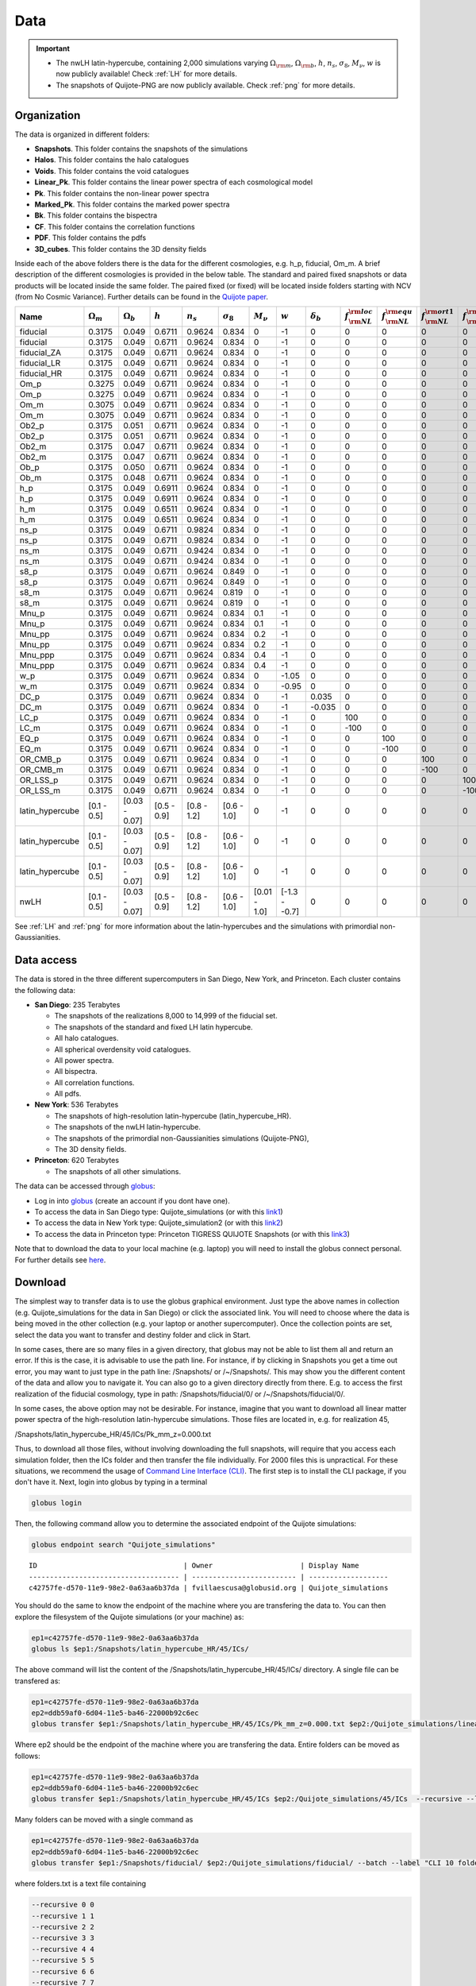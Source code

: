 ****
Data
****

.. important::

   - The nwLH latin-hypercube, containing 2,000 simulations varying :math:`\Omega_{\rm m}`, :math:`\Omega_{\rm b}`, :math:`h`, :math:`n_s`, :math:`\sigma_8`, :math:`M_\nu`, :math:`w` is now publicly available! Check :ref:`LH` for more details.
   - The snapshots of Quijote-PNG are now publicly available. Check :ref:`png` for more details.

   


Organization
------------

The data is organized in different folders:

- **Snapshots**. This folder contains the snapshots of the simulations
- **Halos**. This folder contains the halo catalogues
- **Voids**. This folder contains the void catalogues
- **Linear_Pk**. This folder contains the linear power spectra of each cosmological model
- **Pk**. This folder contains the non-linear power spectra
- **Marked_Pk**. This folder contains the marked power spectra
- **Bk**. This folder contains the bispectra 
- **CF**. This folder contains the correlation functions
- **PDF**. This folder contains the pdfs
- **3D_cubes**. This folder contains the 3D density fields

Inside each of the above folders there is the data for the different cosmologies, e.g. h_p, fiducial, Om_m. A brief description of the different cosmologies is provided in the below table. The standard and paired fixed snapshots or data products will be located inside the same folder. The paired fixed (or fixed) will be located inside folders starting with NCV (from No Cosmic Variance). Further details can be found in the `Quijote paper <https://arxiv.org/abs/1909.05273>`_. 


+-------------------+-------------------------+-------------------+--------------+-------------+-------------------+---------------+---------------+------------------+------------------------------+------------------------------+-------------------------------+-------------------------------+--------------+----------------+------------+-------------------+---------------------+
| Name              | :math:`\Omega_m`        | :math:`\Omega_b`  | :math:`h`    | :math:`n_s` |  :math:`\sigma_8` | :math:`M_\nu` | :math:`w`     | :math:`\delta_b` | :math:`f_{\rm NL}^{\rm loc}` | :math:`f_{\rm NL}^{\rm equ}` | :math:`f_{\rm NL}^{\rm ort1}` | :math:`f_{\rm NL}^{\rm ort2}` | realizations | simulations    | ICs        | :math:`N_c^{1/3}` | :math:`N_\nu^{1/3}` |
+===================+=========================+===================+==============+=============+===================+===============+===============+==================+==============================+==============================+===============================+===============================+==============+================+============+===================+=====================+
|          fiducial |                  0.3175 |             0.049 |       0.6711 |      0.9624 |             0.834 |             0 |            -1 |                0 |                            0 |                            0 |                             0 |                             0 |       15,000 |       standard |       2LPT |               512 |                   0 |
+-------------------+-------------------------+-------------------+--------------+-------------+-------------------+---------------+---------------+------------------+------------------------------+------------------------------+-------------------------------+-------------------------------+--------------+----------------+------------+-------------------+---------------------+
|          fiducial |                  0.3175 |             0.049 |       0.6711 |      0.9624 |             0.834 |             0 |            -1 |                0 |                            0 |                            0 |                             0 |                             0 |          500 |   paired fixed |       2LPT |               512 |                   0 |
+-------------------+-------------------------+-------------------+--------------+-------------+-------------------+---------------+---------------+------------------+------------------------------+------------------------------+-------------------------------+-------------------------------+--------------+----------------+------------+-------------------+---------------------+
|       fiducial_ZA |                  0.3175 |             0.049 |       0.6711 |      0.9624 |             0.834 |             0 |            -1 |                0 |                            0 |                            0 |                             0 |                             0 |          500 |       standard |  Zeldovich |               512 |                   0 |
+-------------------+-------------------------+-------------------+--------------+-------------+-------------------+---------------+---------------+------------------+------------------------------+------------------------------+-------------------------------+-------------------------------+--------------+----------------+------------+-------------------+---------------------+
|       fiducial_LR |                  0.3175 |             0.049 |       0.6711 |      0.9624 |             0.834 |             0 |            -1 |                0 |                            0 |                            0 |                             0 |                             0 |        1,000 |       standard |       2LPT |               512 |                   0 |
+-------------------+-------------------------+-------------------+--------------+-------------+-------------------+---------------+---------------+------------------+------------------------------+------------------------------+-------------------------------+-------------------------------+--------------+----------------+------------+-------------------+---------------------+
|       fiducial_HR |                  0.3175 |             0.049 |       0.6711 |      0.9624 |             0.834 |             0 |            -1 |                0 |                            0 |                            0 |                             0 |                             0 |          500 |       standard |       2LPT |             1,024 |                   0 |
+-------------------+-------------------------+-------------------+--------------+-------------+-------------------+---------------+---------------+------------------+------------------------------+------------------------------+-------------------------------+-------------------------------+--------------+----------------+------------+-------------------+---------------------+
|              Om_p |                  0.3275 |             0.049 |       0.6711 |      0.9624 |             0.834 |             0 |            -1 |                0 |                            0 |                            0 |                             0 |                             0 |          500 |       standard |       2LPT |               512 |                   0 |
+-------------------+-------------------------+-------------------+--------------+-------------+-------------------+---------------+---------------+------------------+------------------------------+------------------------------+-------------------------------+-------------------------------+--------------+----------------+------------+-------------------+---------------------+
|              Om_p |                  0.3275 |             0.049 |       0.6711 |      0.9624 |             0.834 |             0 |            -1 |                0 |                            0 |                            0 |                             0 |                             0 |          500 |   paired fixed |       2LPT |               512 |                   0 |
+-------------------+-------------------------+-------------------+--------------+-------------+-------------------+---------------+---------------+------------------+------------------------------+------------------------------+-------------------------------+-------------------------------+--------------+----------------+------------+-------------------+---------------------+
|              Om_m |                  0.3075 |             0.049 |       0.6711 |      0.9624 |             0.834 |             0 |            -1 |                0 |                            0 |                            0 |                             0 |                             0 |          500 |       standard |       2LPT |               512 |                   0 |
+-------------------+-------------------------+-------------------+--------------+-------------+-------------------+---------------+---------------+------------------+------------------------------+------------------------------+-------------------------------+-------------------------------+--------------+----------------+------------+-------------------+---------------------+
|              Om_m |                  0.3075 |             0.049 |       0.6711 |      0.9624 |             0.834 |             0 |            -1 |                0 |                            0 |                            0 |                             0 |                             0 |          500 |   paired fixed |       2LPT |               512 |                   0 |
+-------------------+-------------------------+-------------------+--------------+-------------+-------------------+---------------+---------------+------------------+------------------------------+------------------------------+-------------------------------+-------------------------------+--------------+----------------+------------+-------------------+---------------------+
|             Ob2_p |                  0.3175 |             0.051 |       0.6711 |      0.9624 |             0.834 |             0 |            -1 |                0 |                            0 |                            0 |                             0 |                             0 |          500 |       standard |       2LPT |               512 |                   0 |
+-------------------+-------------------------+-------------------+--------------+-------------+-------------------+---------------+---------------+------------------+------------------------------+------------------------------+-------------------------------+-------------------------------+--------------+----------------+------------+-------------------+---------------------+
|             Ob2_p |                  0.3175 |             0.051 |       0.6711 |      0.9624 |             0.834 |             0 |            -1 |                0 |                            0 |                            0 |                             0 |                             0 |          500 |   paired fixed |       2LPT |               512 |                   0 |
+-------------------+-------------------------+-------------------+--------------+-------------+-------------------+---------------+---------------+------------------+------------------------------+------------------------------+-------------------------------+-------------------------------+--------------+----------------+------------+-------------------+---------------------+
|             Ob2_m |                  0.3175 |             0.047 |       0.6711 |      0.9624 |             0.834 |             0 |            -1 |                0 |                            0 |                            0 |                             0 |                             0 |          500 |       standard |       2LPT |               512 |                   0 |
+-------------------+-------------------------+-------------------+--------------+-------------+-------------------+---------------+---------------+------------------+------------------------------+------------------------------+-------------------------------+-------------------------------+--------------+----------------+------------+-------------------+---------------------+
|             Ob2_m |                  0.3175 |             0.047 |       0.6711 |      0.9624 |             0.834 |             0 |            -1 |                0 |                            0 |                            0 |                             0 |                             0 |          500 |   paired fixed |       2LPT |               512 |                   0 |
+-------------------+-------------------------+-------------------+--------------+-------------+-------------------+---------------+---------------+------------------+------------------------------+------------------------------+-------------------------------+-------------------------------+--------------+----------------+------------+-------------------+---------------------+
|              Ob_p |                  0.3175 |             0.050 |       0.6711 |      0.9624 |             0.834 |             0 |            -1 |                0 |                            0 |                            0 |                             0 |                             0 |          500 |       standard |       2LPT |               512 |                   0 |
+-------------------+-------------------------+-------------------+--------------+-------------+-------------------+---------------+---------------+------------------+------------------------------+------------------------------+-------------------------------+-------------------------------+--------------+----------------+------------+-------------------+---------------------+
|              Ob_m |                  0.3175 |             0.048 |       0.6711 |      0.9624 |             0.834 |             0 |            -1 |                0 |                            0 |                            0 |                             0 |                             0 |          500 |       standard |       2LPT |               512 |                   0 |
+-------------------+-------------------------+-------------------+--------------+-------------+-------------------+---------------+---------------+------------------+------------------------------+------------------------------+-------------------------------+-------------------------------+--------------+----------------+------------+-------------------+---------------------+
|               h_p |                  0.3175 |             0.049 |       0.6911 |      0.9624 |             0.834 |             0 |            -1 |                0 |                            0 |                            0 |                             0 |                             0 |          500 |       standard |       2LPT |               512 |                   0 |
+-------------------+-------------------------+-------------------+--------------+-------------+-------------------+---------------+---------------+------------------+------------------------------+------------------------------+-------------------------------+-------------------------------+--------------+----------------+------------+-------------------+---------------------+
|               h_p |                  0.3175 |             0.049 |       0.6911 |      0.9624 |             0.834 |             0 |            -1 |                0 |                            0 |                            0 |                             0 |                             0 |          500 |   paired fixed |       2LPT |               512 |                   0 |
+-------------------+-------------------------+-------------------+--------------+-------------+-------------------+---------------+---------------+------------------+------------------------------+------------------------------+-------------------------------+-------------------------------+--------------+----------------+------------+-------------------+---------------------+
|               h_m |                  0.3175 |             0.049 |       0.6511 |      0.9624 |             0.834 |             0 |            -1 |                0 |                            0 |                            0 |                             0 |                             0 |          500 |       standard |       2LPT |               512 |                   0 |
+-------------------+-------------------------+-------------------+--------------+-------------+-------------------+---------------+---------------+------------------+------------------------------+------------------------------+-------------------------------+-------------------------------+--------------+----------------+------------+-------------------+---------------------+
|               h_m |                  0.3175 |             0.049 |       0.6511 |      0.9624 |             0.834 |             0 |            -1 |                0 |                            0 |                            0 |                             0 |                             0 |          500 |   paired fixed |       2LPT |               512 |                   0 |
+-------------------+-------------------------+-------------------+--------------+-------------+-------------------+---------------+---------------+------------------+------------------------------+------------------------------+-------------------------------+-------------------------------+--------------+----------------+------------+-------------------+---------------------+
|              ns_p |                  0.3175 |             0.049 |       0.6711 |      0.9824 |             0.834 |             0 |            -1 |                0 |                            0 |                            0 |                             0 |                             0 |          500 |       standard |       2LPT |               512 |                   0 |
+-------------------+-------------------------+-------------------+--------------+-------------+-------------------+---------------+---------------+------------------+------------------------------+------------------------------+-------------------------------+-------------------------------+--------------+----------------+------------+-------------------+---------------------+
|              ns_p |                  0.3175 |             0.049 |       0.6711 |      0.9824 |             0.834 |             0 |            -1 |                0 |                            0 |                            0 |                             0 |                             0 |          500 |   paired fixed |       2LPT |               512 |                   0 |
+-------------------+-------------------------+-------------------+--------------+-------------+-------------------+---------------+---------------+------------------+------------------------------+------------------------------+-------------------------------+-------------------------------+--------------+----------------+------------+-------------------+---------------------+
|              ns_m |                  0.3175 |             0.049 |       0.6711 |      0.9424 |             0.834 |             0 |            -1 |                0 |                            0 |                            0 |                             0 |                             0 |          500 |       standard |       2LPT |               512 |                   0 |
+-------------------+-------------------------+-------------------+--------------+-------------+-------------------+---------------+---------------+------------------+------------------------------+------------------------------+-------------------------------+-------------------------------+--------------+----------------+------------+-------------------+---------------------+
|              ns_m |                  0.3175 |             0.049 |       0.6711 |      0.9424 |             0.834 |             0 |            -1 |                0 |                            0 |                            0 |                             0 |                             0 |          500 |   paired fixed |       2LPT |               512 |                   0 |
+-------------------+-------------------------+-------------------+--------------+-------------+-------------------+---------------+---------------+------------------+------------------------------+------------------------------+-------------------------------+-------------------------------+--------------+----------------+------------+-------------------+---------------------+
|              s8_p |                  0.3175 |             0.049 |       0.6711 |      0.9624 |             0.849 |             0 |            -1 |                0 |                            0 |                            0 |                             0 |                             0 |          500 |       standard |       2LPT |               512 |                   0 |
+-------------------+-------------------------+-------------------+--------------+-------------+-------------------+---------------+---------------+------------------+------------------------------+------------------------------+-------------------------------+-------------------------------+--------------+----------------+------------+-------------------+---------------------+
|              s8_p |                  0.3175 |             0.049 |       0.6711 |      0.9624 |             0.849 |             0 |            -1 |                0 |                            0 |                            0 |                             0 |                             0 |          500 |   paired fixed |       2LPT |               512 |                   0 |
+-------------------+-------------------------+-------------------+--------------+-------------+-------------------+---------------+---------------+------------------+------------------------------+------------------------------+-------------------------------+-------------------------------+--------------+----------------+------------+-------------------+---------------------+
|              s8_m |                  0.3175 |             0.049 |       0.6711 |      0.9624 |             0.819 |             0 |            -1 |                0 |                            0 |                            0 |                             0 |                             0 |          500 |       standard |       2LPT |               512 |                   0 |
+-------------------+-------------------------+-------------------+--------------+-------------+-------------------+---------------+---------------+------------------+------------------------------+------------------------------+-------------------------------+-------------------------------+--------------+----------------+------------+-------------------+---------------------+
|              s8_m |                  0.3175 |             0.049 |       0.6711 |      0.9624 |             0.819 |             0 |            -1 |                0 |                            0 |                            0 |                             0 |                             0 |          500 |   paired fixed |       2LPT |               512 |                   0 |
+-------------------+-------------------------+-------------------+--------------+-------------+-------------------+---------------+---------------+------------------+------------------------------+------------------------------+-------------------------------+-------------------------------+--------------+----------------+------------+-------------------+---------------------+
|             Mnu_p |                  0.3175 |             0.049 |       0.6711 |      0.9624 |             0.834 |           0.1 |            -1 |                0 |                            0 |                            0 |                             0 |                             0 |          500 |       standard |  Zeldovich |               512 |                 512 |
+-------------------+-------------------------+-------------------+--------------+-------------+-------------------+---------------+---------------+------------------+------------------------------+------------------------------+-------------------------------+-------------------------------+--------------+----------------+------------+-------------------+---------------------+
|             Mnu_p |                  0.3175 |             0.049 |       0.6711 |      0.9624 |             0.834 |           0.1 |            -1 |                0 |                            0 |                            0 |                             0 |                             0 |          500 |   paired fixed |  Zeldovich |               512 |                 512 |
+-------------------+-------------------------+-------------------+--------------+-------------+-------------------+---------------+---------------+------------------+------------------------------+------------------------------+-------------------------------+-------------------------------+--------------+----------------+------------+-------------------+---------------------+
|            Mnu_pp |                  0.3175 |             0.049 |       0.6711 |      0.9624 |             0.834 |           0.2 |            -1 |                0 |                            0 |                            0 |                             0 |                             0 |          500 |       standard |  Zeldovich |               512 |                 512 |
+-------------------+-------------------------+-------------------+--------------+-------------+-------------------+---------------+---------------+------------------+------------------------------+------------------------------+-------------------------------+-------------------------------+--------------+----------------+------------+-------------------+---------------------+
|            Mnu_pp |                  0.3175 |             0.049 |       0.6711 |      0.9624 |             0.834 |           0.2 |            -1 |                0 |                            0 |                            0 |                             0 |                             0 |          500 |   paired fixed |  Zeldovich |               512 |                 512 |
+-------------------+-------------------------+-------------------+--------------+-------------+-------------------+---------------+---------------+------------------+------------------------------+------------------------------+-------------------------------+-------------------------------+--------------+----------------+------------+-------------------+---------------------+
|           Mnu_ppp |                  0.3175 |             0.049 |       0.6711 |      0.9624 |             0.834 |           0.4 |            -1 |                0 |                            0 |                            0 |                             0 |                             0 |          500 |       standard |  Zeldovich |               512 |                 512 |
+-------------------+-------------------------+-------------------+--------------+-------------+-------------------+---------------+---------------+------------------+------------------------------+------------------------------+-------------------------------+-------------------------------+--------------+----------------+------------+-------------------+---------------------+
|           Mnu_ppp |                  0.3175 |             0.049 |       0.6711 |      0.9624 |             0.834 |           0.4 |            -1 |                0 |                            0 |                            0 |                             0 |                             0 |          500 |   paired fixed |  Zeldovich |               512 |                 512 |
+-------------------+-------------------------+-------------------+--------------+-------------+-------------------+---------------+---------------+------------------+------------------------------+------------------------------+-------------------------------+-------------------------------+--------------+----------------+------------+-------------------+---------------------+
|               w_p |                  0.3175 |             0.049 |       0.6711 |      0.9624 |             0.834 |             0 |         -1.05 |                0 |                            0 |                            0 |                             0 |                             0 |          500 |       standard |  Zeldovich |               512 |                   0 |
+-------------------+-------------------------+-------------------+--------------+-------------+-------------------+---------------+---------------+------------------+------------------------------+------------------------------+-------------------------------+-------------------------------+--------------+----------------+------------+-------------------+---------------------+
|               w_m |                  0.3175 |             0.049 |       0.6711 |      0.9624 |             0.834 |             0 |         -0.95 |                0 |                            0 |                            0 |                             0 |                             0 |          500 |       standard |  Zeldovich |               512 |                   0 |
+-------------------+-------------------------+-------------------+--------------+-------------+-------------------+---------------+---------------+------------------+------------------------------+------------------------------+-------------------------------+-------------------------------+--------------+----------------+------------+-------------------+---------------------+
|              DC_p |                  0.3175 |             0.049 |       0.6711 |      0.9624 |             0.834 |             0 |            -1 |            0.035 |                            0 |                            0 |                             0 |                             0 |          500 |       standard |  Zeldovich |               512 |                   0 |
+-------------------+-------------------------+-------------------+--------------+-------------+-------------------+---------------+---------------+------------------+------------------------------+------------------------------+-------------------------------+-------------------------------+--------------+----------------+------------+-------------------+---------------------+
|              DC_m |                  0.3175 |             0.049 |       0.6711 |      0.9624 |             0.834 |             0 |            -1 |           -0.035 |                            0 |                            0 |                             0 |                             0 |          500 |       standard |  Zeldovich |               512 |                   0 |
+-------------------+-------------------------+-------------------+--------------+-------------+-------------------+---------------+---------------+------------------+------------------------------+------------------------------+-------------------------------+-------------------------------+--------------+----------------+------------+-------------------+---------------------+
|              LC_p |                  0.3175 |             0.049 |       0.6711 |      0.9624 |             0.834 |             0 |            -1 |                0 |                          100 |                            0 |                             0 |                             0 |          500 |       standard |       2LPT |               512 |                   0 |
+-------------------+-------------------------+-------------------+--------------+-------------+-------------------+---------------+---------------+------------------+------------------------------+------------------------------+-------------------------------+-------------------------------+--------------+----------------+------------+-------------------+---------------------+
|              LC_m |                  0.3175 |             0.049 |       0.6711 |      0.9624 |             0.834 |             0 |            -1 |                0 |                         -100 |                            0 |                             0 |                             0 |          500 |       standard |       2LPT |               512 |                   0 |
+-------------------+-------------------------+-------------------+--------------+-------------+-------------------+---------------+---------------+------------------+------------------------------+------------------------------+-------------------------------+-------------------------------+--------------+----------------+------------+-------------------+---------------------+
|              EQ_p |                  0.3175 |             0.049 |       0.6711 |      0.9624 |             0.834 |             0 |            -1 |                0 |                            0 |                          100 |                             0 |                             0 |          500 |       standard |       2LPT |               512 |                   0 |
+-------------------+-------------------------+-------------------+--------------+-------------+-------------------+---------------+---------------+------------------+------------------------------+------------------------------+-------------------------------+-------------------------------+--------------+----------------+------------+-------------------+---------------------+
|              EQ_m |                  0.3175 |             0.049 |       0.6711 |      0.9624 |             0.834 |             0 |            -1 |                0 |                            0 |                         -100 |                             0 |                             0 |          500 |       standard |       2LPT |               512 |                   0 |
+-------------------+-------------------------+-------------------+--------------+-------------+-------------------+---------------+---------------+------------------+------------------------------+------------------------------+-------------------------------+-------------------------------+--------------+----------------+------------+-------------------+---------------------+
|          OR_CMB_p |                  0.3175 |             0.049 |       0.6711 |      0.9624 |             0.834 |             0 |            -1 |                0 |                            0 |                            0 |                           100 |                             0 |          500 |       standard |       2LPT |               512 |                   0 |
+-------------------+-------------------------+-------------------+--------------+-------------+-------------------+---------------+---------------+------------------+------------------------------+------------------------------+-------------------------------+-------------------------------+--------------+----------------+------------+-------------------+---------------------+
|          OR_CMB_m |                  0.3175 |             0.049 |       0.6711 |      0.9624 |             0.834 |             0 |            -1 |                0 |                            0 |                            0 |                          -100 |                             0 |          500 |       standard |       2LPT |               512 |                   0 |
+-------------------+-------------------------+-------------------+--------------+-------------+-------------------+---------------+---------------+------------------+------------------------------+------------------------------+-------------------------------+-------------------------------+--------------+----------------+------------+-------------------+---------------------+
|          OR_LSS_p |                  0.3175 |             0.049 |       0.6711 |      0.9624 |             0.834 |             0 |            -1 |                0 |                            0 |                            0 |                             0 |                           100 |          500 |       standard |       2LPT |               512 |                   0 |
+-------------------+-------------------------+-------------------+--------------+-------------+-------------------+---------------+---------------+------------------+------------------------------+------------------------------+-------------------------------+-------------------------------+--------------+----------------+------------+-------------------+---------------------+
|          OR_LSS_m |                  0.3175 |             0.049 |       0.6711 |      0.9624 |             0.834 |             0 |            -1 |                0 |                            0 |                            0 |                             0 |                          -100 |          500 |       standard |       2LPT |               512 |                   0 |
+-------------------+-------------------------+-------------------+--------------+-------------+-------------------+---------------+---------------+------------------+------------------------------+------------------------------+-------------------------------+-------------------------------+--------------+----------------+------------+-------------------+---------------------+
|   latin_hypercube |             [0.1 - 0.5] |     [0.03 - 0.07] |  [0.5 - 0.9] | [0.8 - 1.2] |       [0.6 - 1.0] |             0 |            -1 |                0 |                            0 |                            0 |                             0 |                             0 |        2,000 |       standard |       2LPT |               512 |                   0 |
+-------------------+-------------------------+-------------------+--------------+-------------+-------------------+---------------+---------------+------------------+------------------------------+------------------------------+-------------------------------+-------------------------------+--------------+----------------+------------+-------------------+---------------------+
|   latin_hypercube |             [0.1 - 0.5] |     [0.03 - 0.07] |  [0.5 - 0.9] | [0.8 - 1.2] |       [0.6 - 1.0] |             0 |            -1 |                0 |                            0 |                            0 |                             0 |                             0 |        2,000 |       standard |       2LPT |               512 |                   0 |
+-------------------+-------------------------+-------------------+--------------+-------------+-------------------+---------------+---------------+------------------+------------------------------+------------------------------+-------------------------------+-------------------------------+--------------+----------------+------------+-------------------+---------------------+
|   latin_hypercube |             [0.1 - 0.5] |     [0.03 - 0.07] |  [0.5 - 0.9] | [0.8 - 1.2] |       [0.6 - 1.0] |             0 |            -1 |                0 |                            0 |                            0 |                             0 |                             0 |        2,000 |       standard |       2LPT |             1,024 |                   0 |
+-------------------+-------------------------+-------------------+--------------+-------------+-------------------+---------------+---------------+------------------+------------------------------+------------------------------+-------------------------------+-------------------------------+--------------+----------------+------------+-------------------+---------------------+
|              nwLH |             [0.1 - 0.5] |     [0.03 - 0.07] |  [0.5 - 0.9] | [0.8 - 1.2] |       [0.6 - 1.0] |  [0.01 - 1.0] | [-1.3 - -0.7] |                0 |                            0 |                            0 |                             0 |                             0 |        2,000 |       standard |  Zeldovich |               512 |                 512 |
+-------------------+-------------------------+-------------------+--------------+-------------+-------------------+---------------+---------------+------------------+------------------------------+------------------------------+-------------------------------+-------------------------------+--------------+----------------+------------+-------------------+---------------------+

See :ref:`LH` and :ref:`png` for more information about the latin-hypercubes and the simulations with primordial non-Gaussianities. 


.. _data_access:

Data access
-----------

The data is stored in the three different supercomputers in San Diego, New York, and Princeton. Each cluster contains the following data:

- **San Diego**: 235 Terabytes
  
  - The snapshots of the realizations 8,000 to 14,999 of the fiducial set.
  - The snapshots of the standard and fixed LH latin hypercube.
  - All halo catalogues.
  - All spherical overdensity void catalogues.
  - All power spectra.
  - All bispectra.
  - All correlation functions.
  - All pdfs.

- **New York**: 536 Terabytes

  - The snapshots of high-resolution latin-hypercube (latin_hypercube_HR).
  - The snapshots of the nwLH latin-hypercube.
  - The snapshots of the primordial non-Gaussianities simulations (Quijote-PNG),
  - The 3D density fields.
    
- **Princeton**: 620 Terabytes

  - The snapshots of all other simulations. 


The data can be accessed through `globus <https://www.globus.org/>`_:

- Log in into `globus <https://www.globus.org/>`_ (create an account if you dont have one).
- To access the data in San Diego type: Quijote_simulations (or with this `link1 <https://app.globus.org/file-manager?origin_id=f4863854-3819-11eb-b171-0ee0d5d9299f&origin_path=%2F>`_)
- To access the data in New York type: Quijote_simulation2 (or with this `link2 <https://app.globus.org/file-manager?origin_id=e0eae0aa-5bca-11ea-9683-0e56c063f437&origin_path=%2F>`_)
- To access the data in Princeton type: Princeton TIGRESS QUIJOTE Snapshots (or with this `link3 <https://app.globus.org/file-manager?origin_id=8ce7cdf0-7e85-11ea-97a5-0e56c063f437&origin_path=%2F>`_)

Note that to download the data to your local machine (e.g. laptop) you will need to install the globus connect personal. For further details see `here <https://github.com/franciscovillaescusa/Quijote-simulations/blob/master/documentation/globus.md>`_.


Download
--------

The simplest way to transfer data is to use the globus graphical environment. Just type the above names in collection (e.g. Quijote_simulations for the data in San Diego) or click the associated link. You will need to choose where the data is being moved in the other collection (e.g. your laptop or another supercomputer). Once the collection points are set, select the data you want to transfer and destiny folder and click in Start.

.. image:: Globus.png

In some cases, there are so many files in a given directory, that globus may not be able to list them all and return an error. If this is the case, it is advisable to use the path line. For instance, if by clicking in Snapshots you get a time out error, you may want to just type in the path line: /Snapshots/ or /~/Snapshots/. This may show you the different content of the data and allow you to navigate it. You can also go to a given directory directly from there. E.g. to access the first realization of the fiducial cosmology, type in path: /Snapshots/fiducial/0/ or /~/Snapshots/fiducial/0/.

In some cases, the above option may not be desirable. For instance, imagine that you want to download all linear matter power spectra of the high-resolution latin-hypercube simulations. Those files are located in, e.g. for realization 45,

/Snapshots/latin_hypercube_HR/45/ICs/Pk_mm_z=0.000.txt

Thus, to download all those files, without involving downloading the full snapshots, will require that you access each simulation folder, then the ICs folder and then transfer the file individually. For 2000 files this is unpractical. For these situations, we recommend the usage of `Command Line Interface (CLI) <https://docs.globus.org/cli/>`_. The first step is to install the CLI package, if you don't have it. Next, login into globus by typing in a terminal

.. code-block:: bash

   globus login

Then, the following command allow you to determine the associated endpoint of the Quijote simulations:

.. code-block:: bash
		
   globus endpoint search "Quijote_simulations"

::
   
   ID                                   | Owner                     | Display Name       
   ------------------------------------ | ------------------------- | -------------------
   c42757fe-d570-11e9-98e2-0a63aa6b37da | fvillaescusa@globusid.org | Quijote_simulations


You should do the same to know the endpoint of the machine where you are transfering the data to. You can then explore the filesystem of the Quijote simulations (or your machine) as:

.. code-block:: bash
		
   ep1=c42757fe-d570-11e9-98e2-0a63aa6b37da
   globus ls $ep1:/Snapshots/latin_hypercube_HR/45/ICs/


The above command will list the content of the /Snapshots/latin_hypercube_HR/45/ICs/ directory. A single file can be transfered as:

.. code-block:: bash
   
   ep1=c42757fe-d570-11e9-98e2-0a63aa6b37da
   ep2=ddb59af0-6d04-11e5-ba46-22000b92c6ec
   globus transfer $ep1:/Snapshots/latin_hypercube_HR/45/ICs/Pk_mm_z=0.000.txt $ep2:/Quijote_simulations/linear_Pk/45/Pk_mm_z=0.000.txt --label "single file transfer"


Where ep2 should be the endpoint of the machine where you are transfering the data. Entire folders can be moved as follows:

.. code-block:: bash
		
   ep1=c42757fe-d570-11e9-98e2-0a63aa6b37da
   ep2=ddb59af0-6d04-11e5-ba46-22000b92c6ec
   globus transfer $ep1:/Snapshots/latin_hypercube_HR/45/ICs $ep2:/Quijote_simulations/45/ICs  --recursive --label "single folder transfer"

Many folders can be moved with a single command as

.. code-block:: bash

   ep1=c42757fe-d570-11e9-98e2-0a63aa6b37da
   ep2=ddb59af0-6d04-11e5-ba46-22000b92c6ec
   globus transfer $ep1:/Snapshots/fiducial/ $ep2:/Quijote_simulations/fiducial/ --batch --label "CLI 10 folders" < folders.txt


where folders.txt is a text file containing

.. code-block:: bash
		
    --recursive 0 0
    --recursive 1 1
    --recursive 2 2
    --recursive 3 3
    --recursive 4 4
    --recursive 5 5
    --recursive 6 6
    --recursive 7 7
    --recursive 8 8
    --recursive 9 9

For more options and details see `Command Line Interface (CLI) <https://docs.globus.org/cli/>`_.


